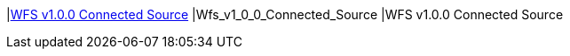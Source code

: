 |<<Wfs_v1_0_0_Connected_Source,WFS v1.0.0 Connected Source>>
|Wfs_v1_0_0_Connected_Source
|WFS v1.0.0 Connected Source

